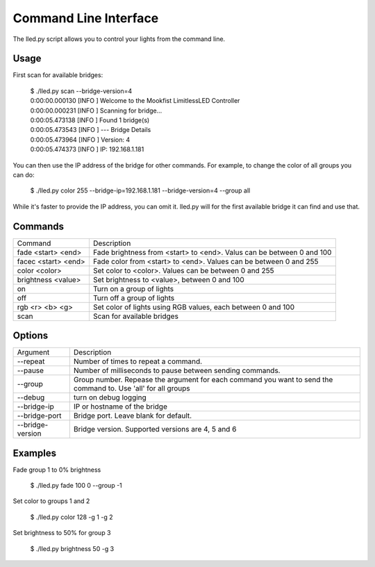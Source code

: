 .. CLI documentation

Command Line Interface
======================

The lled.py script allows you to control your lights from the command line.

Usage
-----

First scan for available bridges:

    | $ ./lled.py scan --bridge-version=4
    | 0:00:00.000130 [INFO    ] Welcome to the Mookfist LimitlessLED Controller
    | 0:00:00.000231 [INFO    ] Scanning for bridge...
    | 0:00:05.473138 [INFO    ] Found 1 bridge(s)
    | 0:00:05.473543 [INFO    ] --- Bridge Details
    | 0:00:05.473964 [INFO    ] Version: 4
    | 0:00:05.474373 [INFO    ] IP: 192.168.1.181

You can then use the IP address of the bridge for other commands. For example, to change the color of all groups you can do:

    $ ./lled.py color 255 --bridge-ip=192.168.1.181 --bridge-version=4 --group all

While it's faster to provide the IP address, you can omit it. lled.py will
for the first available bridge it can find and use that.


Commands
--------

+---------------------+--------------------------------------------------------+
| Command             | Description                                            |
+---------------------+--------------------------------------------------------+
| fade <start> <end>  | Fade brightness from <start> to <end>. Valus can be    |
|                     | between 0 and 100                                      |
+---------------------+--------------------------------------------------------+
| facec <start> <end> | Fade color from <start> to <end>. Values can be between|
|                     | 0 and 255                                              |
+---------------------+--------------------------------------------------------+
| color <color>       | Set color to <color>. Values can be between 0 and 255  |
+---------------------+--------------------------------------------------------+
| brightness <value>  | Set brightness to <value>, between 0 and 100           |
+---------------------+--------------------------------------------------------+
| on                  | Turn on a group of lights                              |
+---------------------+--------------------------------------------------------+
| off                 | Turn off a group of lights                             |
+---------------------+--------------------------------------------------------+
| rgb <r> <b> <g>     | Set color of lights using RGB values, each between     |
|                     | 0 and 100                                              |
+---------------------+--------------------------------------------------------+
| scan                | Scan for available bridges                             |
+---------------------+--------------------------------------------------------+

Options
-------

+---------------------+--------------------------------------------------------+
| Argument            | Description                                            |
+---------------------+--------------------------------------------------------+
| --repeat            | Number of times to repeat a command.                   |
+---------------------+--------------------------------------------------------+
| --pause             | Number of milliseconds to pause between sending        |
|                     | commands.                                              |
+---------------------+--------------------------------------------------------+
| --group             | Group number. Repease the argument for each command you|
|                     | want to send the command to. Use 'all' for all groups  |
+---------------------+--------------------------------------------------------+
| --debug             | turn on debug logging                                  |
+---------------------+--------------------------------------------------------+
| --bridge-ip         | IP or hostname of the bridge                           |
+---------------------+--------------------------------------------------------+
| --bridge-port       | Bridge port. Leave blank for default.                  |
+---------------------+--------------------------------------------------------+
| --bridge-version    | Bridge version. Supported versions are 4, 5 and 6      |
+---------------------+--------------------------------------------------------+

Examples
--------

Fade group 1 to 0% brightness

    $ ./lled.py fade 100 0 --group -1

Set color to groups 1 and 2

    $ ./lled.py color 128 -g 1 -g 2

Set brightness to 50% for group 3

    $ ./lled.py brightness 50 -g 3


